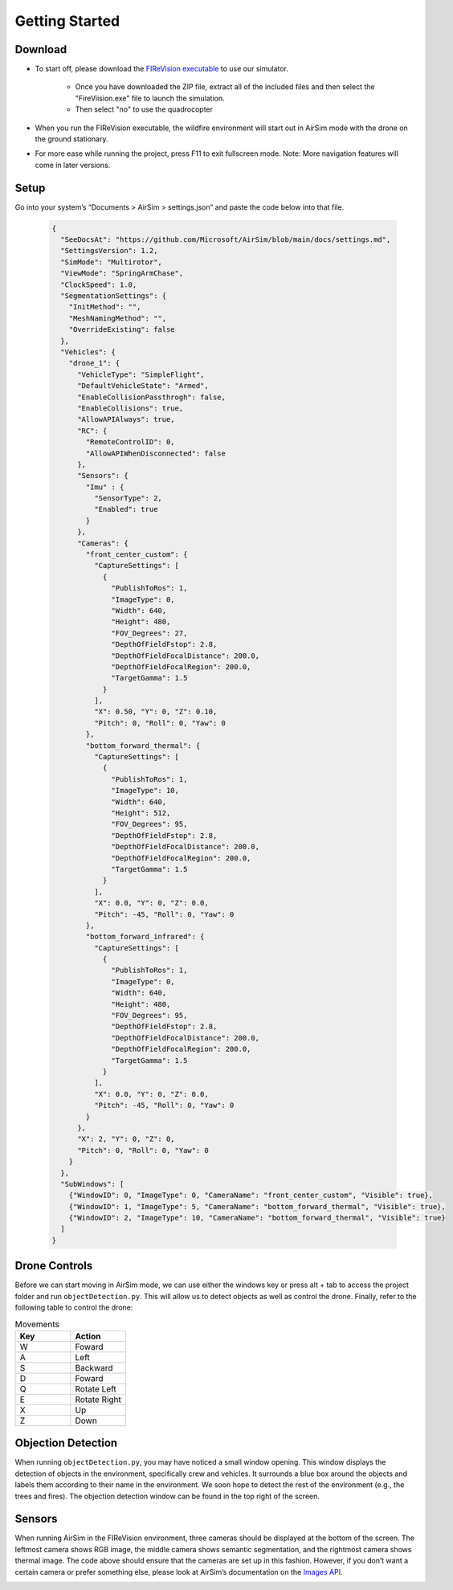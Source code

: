 

Getting Started
=====

Download
--------
- To start off, please download the `FIReVision executable <https://drive.google.com/uc?id=1RSxQ53h_-bXE0dUa8GQ8lM2cx7LlVmB8&export=download>`_ to use our simulator. 

   - Once you have downloaded the ZIP file, extract all of the included files and then select the "FireViision.exe" file to launch the simulation.
   - Then select "no" to use the quadrocopter
 
- When you run the FIReVision executable, the wildfire environment will start out in AirSim mode with the drone on the ground stationary. 

- For more ease while running the project, press F11 to exit fullscreen mode. Note: More navigation features will come in later versions. 

Setup
-----
Go into your system’s “Documents > AirSim > settings.json” and paste the code below into that file.

  .. code-block:: JSON

    {
      "SeeDocsAt": "https://github.com/Microsoft/AirSim/blob/main/docs/settings.md",
      "SettingsVersion": 1.2,
      "SimMode": "Multirotor",
      "ViewMode": "SpringArmChase",
      "ClockSpeed": 1.0,
      "SegmentationSettings": {
        "InitMethod": "",
        "MeshNamingMethod": "",
        "OverrideExisting": false
      },
      "Vehicles": {
        "drone_1": {
          "VehicleType": "SimpleFlight",
          "DefaultVehicleState": "Armed",
          "EnableCollisionPassthrogh": false,
          "EnableCollisions": true,
          "AllowAPIAlways": true,
          "RC": {
            "RemoteControlID": 0,
            "AllowAPIWhenDisconnected": false
          },
          "Sensors": {
            "Imu" : {
              "SensorType": 2,
              "Enabled": true
            }
          },
          "Cameras": {
            "front_center_custom": {
              "CaptureSettings": [
                {
                  "PublishToRos": 1,
                  "ImageType": 0,
                  "Width": 640,
                  "Height": 480,
                  "FOV_Degrees": 27,
                  "DepthOfFieldFstop": 2.8,
                  "DepthOfFieldFocalDistance": 200.0, 
                  "DepthOfFieldFocalRegion": 200.0,
                  "TargetGamma": 1.5
                }
              ],
              "X": 0.50, "Y": 0, "Z": 0.10,
              "Pitch": 0, "Roll": 0, "Yaw": 0
            },
            "bottom_forward_thermal": {
              "CaptureSettings": [
                {
                  "PublishToRos": 1,
                  "ImageType": 10,
                  "Width": 640,
                  "Height": 512,
                  "FOV_Degrees": 95,
                  "DepthOfFieldFstop": 2.8,
                  "DepthOfFieldFocalDistance": 200.0, 
                  "DepthOfFieldFocalRegion": 200.0,
                  "TargetGamma": 1.5
                }
              ],
              "X": 0.0, "Y": 0, "Z": 0.0,
              "Pitch": -45, "Roll": 0, "Yaw": 0
            },
            "bottom_forward_infrared": {
              "CaptureSettings": [
                {
                  "PublishToRos": 1,
                  "ImageType": 0,
                  "Width": 640,
                  "Height": 480,
                  "FOV_Degrees": 95,
                  "DepthOfFieldFstop": 2.8,
                  "DepthOfFieldFocalDistance": 200.0, 
                  "DepthOfFieldFocalRegion": 200.0,
                  "TargetGamma": 1.5
                }
              ],
              "X": 0.0, "Y": 0, "Z": 0.0,
              "Pitch": -45, "Roll": 0, "Yaw": 0
            }
          },
          "X": 2, "Y": 0, "Z": 0,
          "Pitch": 0, "Roll": 0, "Yaw": 0
        }
      },
      "SubWindows": [
        {"WindowID": 0, "ImageType": 0, "CameraName": "front_center_custom", "Visible": true},
        {"WindowID": 1, "ImageType": 5, "CameraName": "bottom_forward_thermal", "Visible": true},
        {"WindowID": 2, "ImageType": 10, "CameraName": "bottom_forward_thermal", "Visible": true}
      ]
    }

Drone Controls
-------
Before we can start moving in AirSim mode, we can use either the windows key or press alt + tab to access the project folder and run ``objectDetection.py``. This will allow us to detect objects as well as control the drone. Finally, refer to the following table to control the drone:

.. list-table:: Movements
   :widths: 25 25
   :header-rows: 1

   * - Key
     - Action
   * - W
     - Foward
   * - A
     - Left
   * - S
     - Backward
   * - D
     - Foward
   * - Q
     - Rotate Left
   * - E
     - Rotate Right
   * - X
     - Up
   * - Z
     - Down
.. A video showing the drone flying would be nice  

Objection Detection
-----
When running ``objectDetection.py``, you may have noticed a small window opening. This window displays the detection of objects in the environment, specifically crew and vehicles. It surrounds a blue box around the objects and labels them according to their name in the environment. We soon hope to detect the rest of the environment (e.g., the trees and fires). The objection detection window can be found in the top right of the screen. 

.. image:: images/FIReVision.gif
  :width: 800
  :height: 400


Sensors
-------

When running AirSim in the FIReVision environment, three cameras should be displayed at the bottom of the screen. The leftmost camera shows RGB image, the middle camera shows semantic segmentation, and the rightmost camera shows thermal image. The code above should ensure that the cameras are set up in this fashion. However, if you don’t want a certain camera or prefer something else, please look at AirSim’s documentation on the `Images API <https://microsoft.github.io/AirSim/image_apis/>`_.

.. image:: images/sensors.jpg
  :width: 800
  :height: 200

